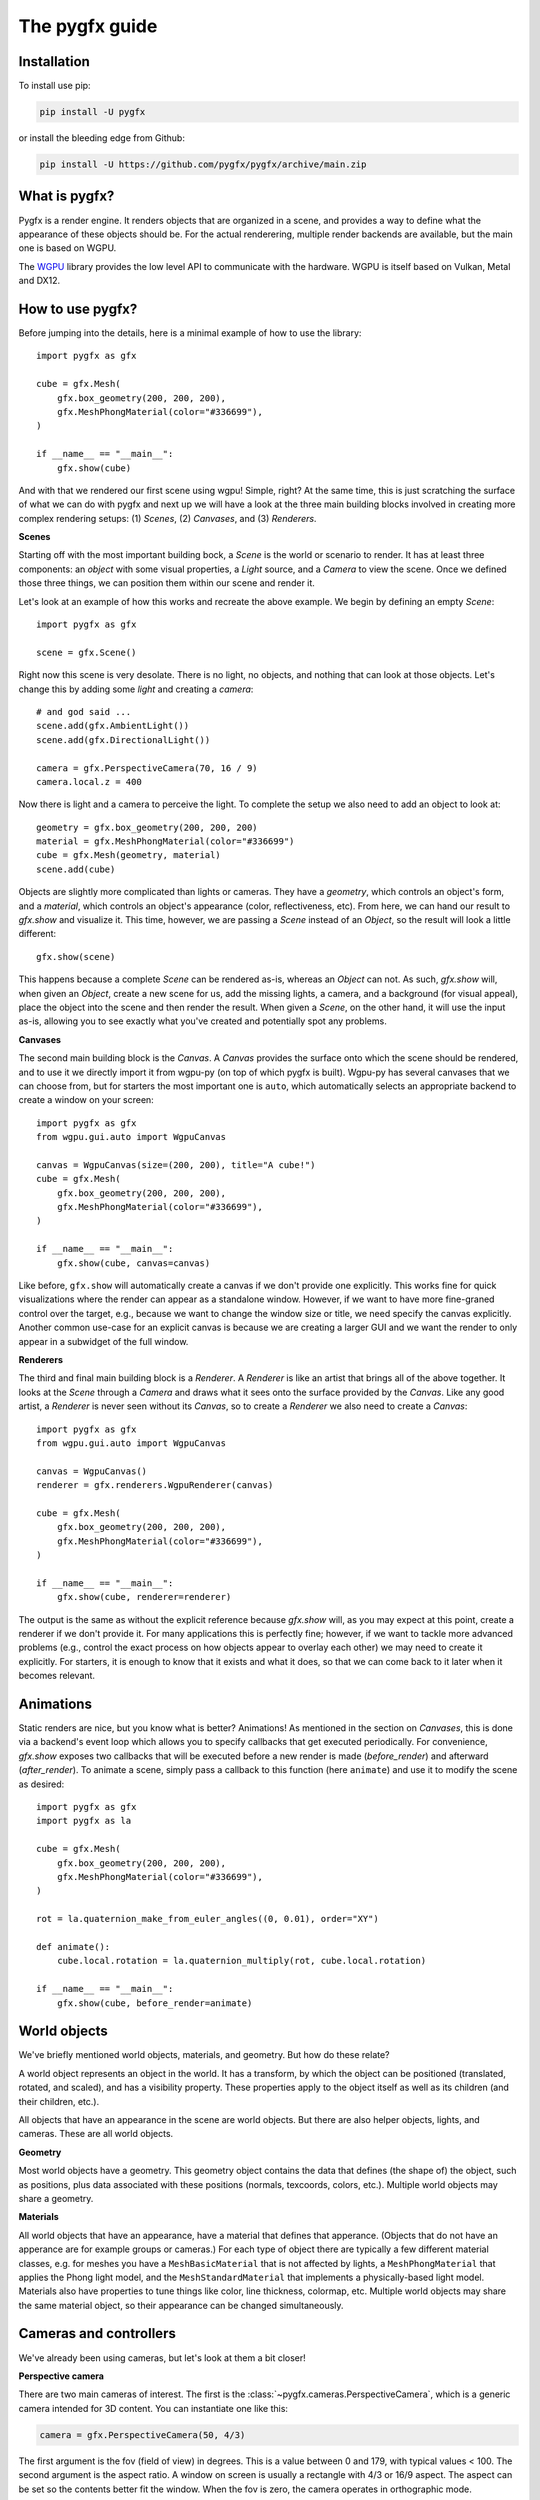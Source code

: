 ===============
The pygfx guide
===============


Installation
------------

To install use pip:

.. code-block::

    pip install -U pygfx

or install the bleeding edge from Github:

.. code-block::

    pip install -U https://github.com/pygfx/pygfx/archive/main.zip


What is pygfx?
--------------

Pygfx is a render engine. It renders objects that are organized in a scene, and
provides a way to define what the appearance of these objects should be.
For the actual renderering, multiple render backends are available, but the
main one is based on WGPU.

The `WGPU <https://github.com/pygfx/wgpu-py>`_ library provides the low level API to
communicate with the hardware. WGPU is itself based on Vulkan, Metal and DX12.


How to use pygfx?
-----------------

Before jumping into the details, here is a minimal example of how to use the
library::

    import pygfx as gfx

    cube = gfx.Mesh(
        gfx.box_geometry(200, 200, 200),
        gfx.MeshPhongMaterial(color="#336699"),
    )

    if __name__ == "__main__":
        gfx.show(cube)

.. image:: _static/guide_hello_world.png

And with that we rendered our first scene using wgpu! Simple, right? At the same
time, this is just scratching the surface of what we can do with pygfx and next
up we will have a look at the three main building blocks involved in creating
more complex rendering setups: (1) `Scenes`, (2) `Canvases`, and (3)
`Renderers`.

**Scenes**

Starting off with the most important building bock, a `Scene` is the world or
scenario to render. It has at least three components: an `object` with some
visual properties, a `Light` source, and a `Camera` to view the scene. Once we
defined those three things, we can position them within our scene and render it.

Let's look at an example of how this works and recreate the above example. We
begin by defining an empty `Scene`::

    import pygfx as gfx

    scene = gfx.Scene()

Right now this scene is very desolate. There is no light, no objects, and
nothing that can look at those objects. Let's change this by adding some
`light` and creating a `camera`::

    # and god said ...
    scene.add(gfx.AmbientLight())
    scene.add(gfx.DirectionalLight())

    camera = gfx.PerspectiveCamera(70, 16 / 9)
    camera.local.z = 400

Now there is light and a camera to perceive the light. To complete the setup
we also need to add an object to look at::

    geometry = gfx.box_geometry(200, 200, 200)
    material = gfx.MeshPhongMaterial(color="#336699")
    cube = gfx.Mesh(geometry, material)
    scene.add(cube)

Objects are slightly more complicated than lights or cameras. They have a
`geometry`, which controls an object's form, and a `material`, which controls an
object's appearance (color, reflectiveness, etc). From here, we can hand our
result to `gfx.show` and visualize it. This time, however, we are passing a `Scene`
instead of an `Object`, so the result will look a little different::

    gfx.show(scene)

.. image:: _static/guide_static_cube.png

This happens because a complete `Scene` can be rendered as-is, whereas an
`Object` can not. As such, `gfx.show` will, when given an `Object`, create a new
scene for us, add the missing lights, a camera, and a background (for visual
appeal), place the object into the scene and then render the result. When given
a `Scene`, on the other hand, it will use the input as-is, allowing you to see
exactly what you've created and potentially spot any problems.

**Canvases**

The second main building block is the `Canvas`. A `Canvas` provides the surface
onto which the scene should be rendered, and to use it we directly import it
from wgpu-py (on top of which pygfx is built). Wgpu-py has several canvases that
we can choose from, but for starters the most important one is ``auto``, which
automatically selects an appropriate backend to create a window on your screen::

    import pygfx as gfx
    from wgpu.gui.auto import WgpuCanvas

    canvas = WgpuCanvas(size=(200, 200), title="A cube!")
    cube = gfx.Mesh(
        gfx.box_geometry(200, 200, 200),
        gfx.MeshPhongMaterial(color="#336699"),
    )

    if __name__ == "__main__":
        gfx.show(cube, canvas=canvas)

.. image:: _static/guide_hello_world.png

Like before, ``gfx.show`` will automatically create a canvas if we don't provide
one explicitly. This works fine for quick visualizations where the render can
appear as a standalone window. However, if we want to have more fine-graned
control over the target, e.g., because we want to change the window size or
title, we need specify the canvas explicitly. Another common use-case for an
explicit canvas is because we are creating a larger GUI and we want the render
to only appear in a subwidget of the full window.

**Renderers**

The third and final main building block is a `Renderer`. A `Renderer` is like an
artist that brings all of the above together. It looks at the `Scene` through a
`Camera` and draws what it sees onto the surface provided by the `Canvas`. Like
any good artist, a `Renderer` is never seen without its `Canvas`, so to create a
`Renderer` we also need to create a `Canvas`::

    import pygfx as gfx
    from wgpu.gui.auto import WgpuCanvas

    canvas = WgpuCanvas()
    renderer = gfx.renderers.WgpuRenderer(canvas)

    cube = gfx.Mesh(
        gfx.box_geometry(200, 200, 200),
        gfx.MeshPhongMaterial(color="#336699"),
    )

    if __name__ == "__main__":
        gfx.show(cube, renderer=renderer)

.. image:: _static/guide_hello_world.png

The output is the same as without the explicit reference because `gfx.show`
will, as you may expect at this point, create a renderer if we don't provide it.
For many applications this is perfectly fine; however, if we want to tackle more
advanced problems (e.g., control the exact process on how objects appear to
overlay each other) we may need to create it explicitly. For starters, it is
enough to know that it exists and what it does, so that we can come back to it
later when it becomes relevant.

Animations
----------

Static renders are nice, but you know what is better? Animations! As mentioned
in the section on `Canvases`, this is done via a backend's event loop which
allows you to specify callbacks that get executed periodically. For convenience,
`gfx.show` exposes two callbacks that will be executed before a new render is
made (`before_render`) and afterward (`after_render`). To animate a scene,
simply pass a callback to this function (here ``animate``) and use it to modify
the scene as desired::

    import pygfx as gfx
    import pygfx as la

    cube = gfx.Mesh(
        gfx.box_geometry(200, 200, 200),
        gfx.MeshPhongMaterial(color="#336699"),
    )

    rot = la.quaternion_make_from_euler_angles((0, 0.01), order="XY")

    def animate():
        cube.local.rotation = la.quaternion_multiply(rot, cube.local.rotation)

    if __name__ == "__main__":
        gfx.show(cube, before_render=animate)

.. image:: _static/guide_rotating_cube.gif


World objects
-------------

We've briefly mentioned world objects, materials, and geometry. But how do these relate?

A world object represents an object in the world. It has a transform, by which the
object can be positioned (translated, rotated, and scaled), and has a visibility property.
These properties apply to the object itself as well as its children (and their children, etc.).

All objects that have an appearance in the scene are world objects. But there
are also helper objects, lights, and cameras. These are all world objects.

**Geometry**

Most world objects have a geometry. This geometry object contains the
data that defines (the shape of) the object, such as positions, plus
data associated with these positions (normals, texcoords, colors, etc.).
Multiple world objects may share a geometry.


**Materials**

All world objects that have an appearance, have a material that defines
that apperance. (Objects that do not have an apperance are for example
groups or cameras.) For each type of object there are typically a few
different material classes, e.g. for meshes you have a
``MeshBasicMaterial`` that is not affected by lights, a
``MeshPhongMaterial`` that applies the Phong light model, and the
``MeshStandardMaterial`` that implements a physically-based light model.
Materials also have properties to tune things like color,
line thickness, colormap, etc. Multiple world objects may share the same material
object, so their appearance can be changed simultaneously.


Cameras and controllers
-----------------------

We've already been using cameras, but let's look at them a bit closer!


**Perspective camera**

There are two main cameras of interest. The first is the :class:`~pygfx.cameras.PerspectiveCamera`,
which is a generic camera intended for 3D content. You can instantiate one
like this:

.. code-block:: python

    camera = gfx.PerspectiveCamera(50, 4/3)

The first argument is the fov (field of view) in degrees. This is a
value between 0 and 179, with typical values < 100. The second argument
is the aspect ratio. A window on screen is usually a rectangle with 4/3
or 16/9 aspect. The aspect can be set so the contents better fit the
window. When the fov is zero, the camera operates in orthographic mode.


**Orthographic camera**

The second camera of interest is the :class:`~pygfx.cameras.OrthographicCamera`. Technically
it's a perspective camera with the fov fixed to zero. It is also instantiated differently:

.. code-block:: python

    camera = gfx.OrthographicCamera(500, 400, maintain_aspect=False)


The first two arguments are the `width` and `height`, which are
typically used to initialize an orthographic camera. This implicitly
sets the aspect (which is the width divided by the height). The
`maintain_aspect` argument can be set to False if the dimensions do not
represent a physical dimension, e.g. for plotting data. The contents
of the view are then stretched to fill the window.


**Orienting cameras**

Camera's can be oriented manually by setting their position, and then set their rotation
to have them look in the correct direction, e.g. using :func:`.look_at()<pygfx.WorldObject.look_at>`.
In this case you should probably set the width in addition to fov and aspect.

.. code-block:: python

    # Manual orientation
    camera = gfx.PerspectiveCamera(50, 4/3, width=100)
    camera.local.position = (30, 40, 50)
    camera.look_at((0, 0, 0))

However, we strongly recommend using one of the ``show`` methods, since these
also set the ``width`` and ``height``. Therefore they better prepare the
camera for controllers, and the near and far clip planes are
automatically set.

.. code-block:: python

    # Create a camera, in either way
    camera = gfx.PerspectiveCamera(50, 4/3)
    camera = gfx.OrthographicCamera()

    # Convenient orientation: similar to look_at
    camera.local.position = (30, 40, 50)
    camera.show_pos((0, 0, 0))

    # Convenient orientation: show an object
    camera.show_object(target, view_dir=(-1, -1, -1))

    # Convenient orientation: show a rectangle
    camera.show_rect(0, 1000, -5, 5, view_dir=(0, 0, -1))

The :func:`.show_pos()<pygfx.cameras.PerspectiveCamera.show_pos>` method
is the convenient alternative for ``look_at``. Even easier is using
:func:`.show_object()<pygfx.cameras.PerspectiveCamera.show_object>`, which allows
you to specify an object (e.g. the scene) and optionally a direction.
The camera is then positioned and rotated to look at the scene from the given direction.
A similar method, geared towards 2D data is :func:`.show_rect()<pygfx.cameras.PerspectiveCamera.show_rect>`
in which you specify a rectangle instead of an object.


**The near and far clip planes**

Camera's cannot see infinitely far; they have a near and far clip plane. Only the space
between these planes can be seen. To get a bit more technical, this space is mapped
to a value between 0 and 1 (NDC coordinates), and this is converted to a depth value.
Since the number of bits for depth values is limited, it's important for the near
and far clip planes to have reasonable values, otherwise you may observe "z fighting",
or objects may simply not be visible.

If you use the recommended ``show`` methods mentioned above, the near
and far plane are positioned about 1000 units apart, scaled with the
mean of the camera's width and height. If needed, the clip planes can be
specified explicitly using the ``depth_range`` property.


**Controlling the camera**

A controller allows you to interact with the camera using the mouse. You simply
pass the camera to control when you instantiate it, and then make it listen to
events by connecting it to the renderer or a viewport.

.. code-block:: python

    controller = gfx.OrbitController(camera)
    controller.add_default_event_handlers(renderer)


There are currently two controllers: the
:class:`~pygfx.controllers.PanZoomController` is for 2D content or in-plane
visualization, and the :class:`~pygfx.controllers.OrbitController` is for 3D
content. All controllers work with both perspective and orthographic cameras.

Updating transforms
-------------------

WorldObjects declare two reference frames that we can use to manouver them
around: `local` and `world`. `local` allows us to position an object relative to
its parent and `world` allows us to position objects relative to the world's
inertial frame.

.. note::
    Both `local` and `world` declare the same properties, meaning that we
    can express any of the below properties in either frame.


.. code-block:: python

    cube = gfx.Mesh(
        gfx.box_geometry(10, 10, 10),
        gfx.MeshPhongMaterial(color="#808080"),
    )

    cube.world.position = (1, 2, 3)
    cube.world.rotation = la.quaternion_make_from_euler_angles(
        (np.pi/2, np.pi/2), order="YX"
    )
    cube.world.scale = (2, 4, 6)
    cube.world.scale = 3  # uniform scale

    # setting components only
    cube.local.x = 1
    cube.local.y = 10
    cube.local.z = 100

    cube.local.scale_x = 2
    cube.local.scale_y = 4
    cube.local.scale_z = 6

.. warning::

    While in-place updating of full properties is supported, in-place updating
    of slices will have no effect. This is due to limitations of the python
    programming language and our desire to have the properties return pure numpy
    arrays. In code, this means
    
    .. code-block:: python
        
        cube.local.position += (0, 0, 3)  # ok
        cube.local.z += 3  # ok
        cube.local.position[2] += 3  # FAIL: this will have no effect.
        cube.local.position[2] = 3  # FAIL: this will have no effect.


Beyond setting components, we can also set the full ``matrix`` directly::

    cube.world.matrix = la.matrix_make_translation((1, 2, 3))

and we can - of course - read each property. To make a full example, we can
create a small simulation of a falling and rotating cube.

.. code-block:: python

    import numpy as np
    import pygfx as gfx
    import pylinalg as la

    companion_cube = gfx.Mesh(
        gfx.box_geometry(1, 1, 1),
        gfx.MeshPhongMaterial(color="#808080"),
    )
    companion_cube.world.position = (0, 100, 0)

    # add an IMU sensor to the corner of the cube (IMUs measure acceleration)
    imu_sensor = gfx.WorldObject()
    companion_cube.add(imu_sensor)
    imu_sensor.local.position = (0.5, 0.5, 0.5)
    imu_mass = 0.005  # kg

    # obligatory small rotation
    rot = la.quaternion_make_from_euler_angles((0.01, 0.05), order="XY")
    axis, angle = la.axis_angle_from_quaternion(rot)

    # simulate falling cube
    gravity = -9.81 * companion_cube.world.reference_up
    velocity = np.zeros(3)
    update_frequency = 1 / 50  #  Hz
    for _ in range(200):
        # the cube is falling
        velocity = velocity + update_frequency * gravity
        companion_cube.world.position += update_frequency * velocity

        # and spinning around.
        companion_cube.local.rotation = la.quaternion_multiply(
            rot, companion_cube.local.rotation
        )

        # The sensor has some velocity relative to the companion cube as it rotates
        # around the latter
        angular_moment = angle / update_frequency
        velocity_rotation = np.cross(angular_moment * axis, imu_sensor.local.position)

        # and is thus experiencing both gravity and centripetal forces
        local_gravity = -9.81 * imu_sensor.local.reference_up
        local_centripetal = np.cross(angular_moment * axis, velocity_rotation)

        # The IMU thus measures the composite of the above accelerations
        observed_acceleration = local_gravity + local_centripetal

        total_g = np.linalg.norm(observed_acceleration) / 9.81
        print(f"Feels like: {total_g:.3} g")


Colors
------

Colors in Pygfx can be specified in various ways, e.g.:

.. code-block:: python

    material.color = "red"
    material.color = "#ff0000"
    material.color = 1, 0, 0

Most colors in Pygfx contain four components (including alpha), but can be specified
with 1-4 components:

* a scalar: a grayscale intensity (alpha 1).
* two values: grayscale intensity plus alpha.
* three values: red, green, and blue (i.e. rgb).
* four values: rgb and alpha (i.e. rgba).


Colors for the Mesh, Point, and Line
====================================

These objects can be made a uniform color using `material.color`. More
sophisticated coloring is possible using colormapping and per-vertex
colors.

For Colormapping, the geometry must have a `.texcoords` attribute that
specifies the per-vertex texture coordinates, and the material should
have a `.map` attribute that is a texture in which the final color
will be looked up. The texture can be 1D, 2D or 3D, and the number of columns
in the `geometry.texcoords` should match. This allows for a wide variety of
visualizations.

Per-vertex colors can be specified as `geometry.colors`. They must be enabled
by setting `material.vertex_colors` to `True`.

The colors specified in `material.map` and in `geometry.colors` can have 1-4 values.


Colors in Image and Volume
==========================

The values of the Image and Volume can be either directly interpreted as a color
or can be mapped through a colormap set at `material.map`. If a colormap is used,
it's dimension should match the number of channels in the data. Again,
both direct and colormapped colors can be 1-4 values.


.. _colorspaces:

Colorspaces
===========

All colors in pygfx are interpreted as sRGB by default. This is the same
how webbrowsers interpret colors. Internally, all calculations are performed
in the physical colorspace (sometimes called Linear sRGB) so that these
calculations are physically correct.

If you create a texture with color data that is already in
physical/linear colorspace, you can set the Texture's ``colorspace``
argument to "physical".

Similarly you can use ``Color.from_physical()`` to convert a physical color to sRGB.


Using Pygfx in Jupyter
----------------------

You can use Pygfx in the Jupyter notebook and Jupyter lab. To do so,
use the Jupyter canvas provided by WGPU, and use that canvas as the cell output.

.. code-block:: python

    from wgpu.gui.jupyter import WgpuCanvas

    canvas = WgpuCanvas()
    renderer = gfx.renderers.WgpuRenderer(canvas)

    ...

    canvas  # cell output

Also see the Pygfx examples `here <https://jupyter-rfb.readthedocs.io/en/latest/examples/>`_.

